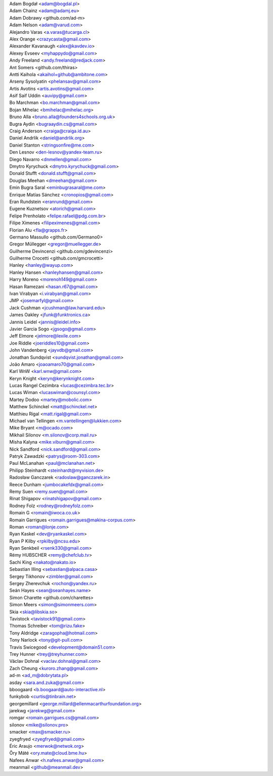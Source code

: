 | Adam Bogdał <adam@bogdal.pl>
| Adam Chainz <adam@adamj.eu>
| Adam Dobrawy <github.com/ad-m>
| Adam Nelson <adam@varud.com>
| Alejandro Varas <a.varas@tucarga.cl>
| Alex Orange <crazycasta@gmail.com>
| Alexander Kavanaugh <alex@kavdev.io>
| Alexey Evseev <myhappydo@gmail.com>
| Andy Freeland <andy.freeland@redjack.com>
| Ant Somers <github.com/thiras>
| Antti Kaihola <akaihol+github@ambitone.com>
| Arseny Sysolyatin <phelansav@gmail.com>
| Artis Avotins <artis.avotins@gmail.com>
| Asif Saif Uddin <auvipy@gmail.com>
| Bo Marchman <bo.marchman@gmail.com>
| Bojan Mihelac <bmihelac@mihelac.org>
| Bruno Alla <bruno.alla@founders4schools.org.uk>
| Bugra Aydin <bugraaydin.cs@gmail.com>
| Craig Anderson <craiga@craiga.id.au>
| Daniel Andrlik <daniel@andrlik.org>
| Daniel Stanton <stringsonfire@me.com>
| Den Lesnov <den-lesnov@yandex-team.ru>
| Diego Navarro <dnmellen@gmail.com>
| Dmytro Kyrychuck <dmytro.kyrychuck@gmail.com>
| Donald Stufft <donald.stufft@gmail.com>
| Douglas Meehan <dmeehan@gmail.com>
| Emin Bugra Saral <eminbugrasaral@me.com>
| Enrique Matías Sánchez <cronopios@gmail.com>
| Eran Rundstein <eranrund@gmail.com>
| Eugene Kuznetsov <atorich@gmail.com>
| Felipe Prenholato <felipe.rafael@pdg.com.br>
| Filipe Ximenes <filipeximenes@gmail.com>
| Florian Alu <fla@grapps.fr>
| Germano Massullo <github.com/Germano0>
| Gregor Müllegger <gregor@muellegger.de>
| Guilherme Devincenzi <github.com/gdevincenzi>
| Guilherme Crocetti <github.com/gmcrocetti>
| Hanley <hanley@wayup.com>
| Hanley Hansen <hanleyhansen@gmail.com>
| Harry Moreno <morenoh149@gmail.com>
| Hasan Ramezani <hasan.r67@gmail.com>
| Ivan Virabyan <i.virabyan@gmail.com>
| JMP <josemarfyl@gmail.com>
| Jack Cushman <jcushman@law.harvard.edu>
| James Oakley <jfunk@funktronics.ca>
| Jannis Leidel <jannis@leidel.info>
| Javier Garcia Sogo <jgsogo@gmail.com>
| Jeff Elmore <jelmore@lexile.com>
| Joe Riddle <joeriddles10@gmail.com>
| John Vandenberg <jayvdb@gmail.com>
| Jonathan Sundqvist <sundqvist.jonathan@gmail.com>
| João Amaro <joaoamaro70@gmail.com>
| Karl WnW <karl.wnw@gmail.com>
| Keryn Knight <keryn@kerynknight.com>
| Lucas Rangel Cezimbra <lucas@cezimbra.tec.br>
| Lucas Wiman <lucaswiman@counsyl.com>
| Martey Dodoo <martey@mobolic.com>
| Matthew Schinckel <matt@schinckel.net>
| Matthieu Rigal <matt.rigal@gmail.com>
| Michael van Tellingen <m.vantellingen@lukkien.com>
| Mike Bryant <m@ocado.com>
| Mikhail Silonov <m.silonov@corp.mail.ru>
| Misha Kalyna <mike.viburn@gmail.com>
| Nick Sandford <nick.sandford@gmail.com>
| Patryk Zawadzki <patrys@room-303.com>
| Paul McLanahan <paul@mclanahan.net>
| Philipp Steinhardt <steinhardt@myvision.de>
| Radosław Ganczarek <radoslaw@ganczarek.in>
| Reece Dunham <jumbocakefdx@gmail.com>
| Remy Suen <remy.suen@gmail.com>
| Rinat Shigapov <rinatshigapov@gmail.com>
| Rodney Folz <rodney@rodneyfolz.com>
| Romain G <romain@iwoca.co.uk>
| Romain Garrigues <romain.garrigues@makina-corpus.com>
| Roman <roman@lonje.com>
| Ryan Kaskel <dev@ryankaskel.com>
| Ryan P Kilby <rpkilby@ncsu.edu>
| Ryan Senkbeil <rsenk330@gmail.com>
| Rémy HUBSCHER <remy@chefclub.tv>
| Sachi King <nakato@nakato.io>
| Sebastian Illing <sebastian@alpaca.casa>
| Sergey Tikhonov <zimbler@gmail.com>
| Sergey Zherevchuk <rochon@yandex.ru>
| Seán Hayes <sean@seanhayes.name>
| Simon Charette <github.com/charettes>
| Simon Meers <simon@simonmeers.com>
| Skia <skia@libskia.so>
| Tavistock <tavistock91@gmail.com>
| Thomas Schreiber <tom@rizu.fake>
| Tony Aldridge <zaragopha@hotmail.com>
| Tony Narlock <tony@git-pull.com>
| Travis Swicegood <development@domain51.com>
| Trey Hunner <trey@treyhunner.com>
| Václav Dohnal <vaclav.dohnal@gmail.com>
| Zach Cheung <kuroro.zhang@gmail.com>
| ad-m <ad_m@dobrytata.pl>
| asday <sara.and.zuka@gmail.com>
| bboogaard <b.boogaard@auto-interactive.nl>
| funkybob <curtis@tinbrain.net>
| georgemillard <george.millard@ellenmacarthurfoundation.org>
| jarekwg <jarekwg@gmail.com>
| romgar <romain.garrigues.cs@gmail.com>
| silonov <mike@silonov.pro>
| smacker <max@smacker.ru>
| zyegfryed <zyegfryed@gmail.com>
| Éric Araujo <merwok@netwok.org>
| Őry Máté <ory.mate@cloud.bme.hu>
| Nafees Anwar <h.nafees.anwar@gmail.com>
| meanmail <github@meanmail.dev>
